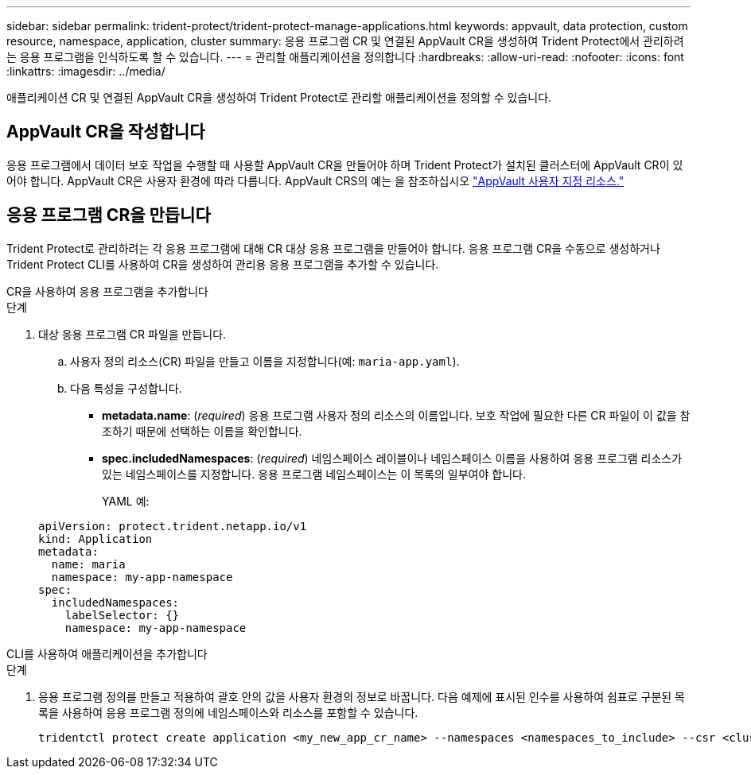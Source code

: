 ---
sidebar: sidebar 
permalink: trident-protect/trident-protect-manage-applications.html 
keywords: appvault, data protection, custom resource, namespace, application, cluster 
summary: 응용 프로그램 CR 및 연결된 AppVault CR을 생성하여 Trident Protect에서 관리하려는 응용 프로그램을 인식하도록 할 수 있습니다. 
---
= 관리할 애플리케이션을 정의합니다
:hardbreaks:
:allow-uri-read: 
:nofooter: 
:icons: font
:linkattrs: 
:imagesdir: ../media/


[role="lead"]
애플리케이션 CR 및 연결된 AppVault CR을 생성하여 Trident Protect로 관리할 애플리케이션을 정의할 수 있습니다.



== AppVault CR을 작성합니다

응용 프로그램에서 데이터 보호 작업을 수행할 때 사용할 AppVault CR을 만들어야 하며 Trident Protect가 설치된 클러스터에 AppVault CR이 있어야 합니다. AppVault CR은 사용자 환경에 따라 다릅니다. AppVault CRS의 예는 을 참조하십시오 link:trident-protect-appvault-custom-resources.html["AppVault 사용자 지정 리소스."]



== 응용 프로그램 CR을 만듭니다

Trident Protect로 관리하려는 각 응용 프로그램에 대해 CR 대상 응용 프로그램을 만들어야 합니다. 응용 프로그램 CR을 수동으로 생성하거나 Trident Protect CLI를 사용하여 CR을 생성하여 관리용 응용 프로그램을 추가할 수 있습니다.

[role="tabbed-block"]
====
.CR을 사용하여 응용 프로그램을 추가합니다
--
.단계
. 대상 응용 프로그램 CR 파일을 만듭니다.
+
.. 사용자 정의 리소스(CR) 파일을 만들고 이름을 지정합니다(예: `maria-app.yaml`).
.. 다음 특성을 구성합니다.
+
*** *metadata.name*: (_required_) 응용 프로그램 사용자 정의 리소스의 이름입니다. 보호 작업에 필요한 다른 CR 파일이 이 값을 참조하기 때문에 선택하는 이름을 확인합니다.
*** *spec.includedNamespaces*: (_required_) 네임스페이스 레이블이나 네임스페이스 이름을 사용하여 응용 프로그램 리소스가 있는 네임스페이스를 지정합니다. 응용 프로그램 네임스페이스는 이 목록의 일부여야 합니다.
+
YAML 예:

+
[source, yaml]
----
apiVersion: protect.trident.netapp.io/v1
kind: Application
metadata:
  name: maria
  namespace: my-app-namespace
spec:
  includedNamespaces:
    labelSelector: {}
    namespace: my-app-namespace
----






--
.CLI를 사용하여 애플리케이션을 추가합니다
--
.단계
. 응용 프로그램 정의를 만들고 적용하여 괄호 안의 값을 사용자 환경의 정보로 바꿉니다. 다음 예제에 표시된 인수를 사용하여 쉼표로 구분된 목록을 사용하여 응용 프로그램 정의에 네임스페이스와 리소스를 포함할 수 있습니다.
+
[source, console]
----
tridentctl protect create application <my_new_app_cr_name> --namespaces <namespaces_to_include> --csr <cluster_scoped_resources_to_include>
----


--
====